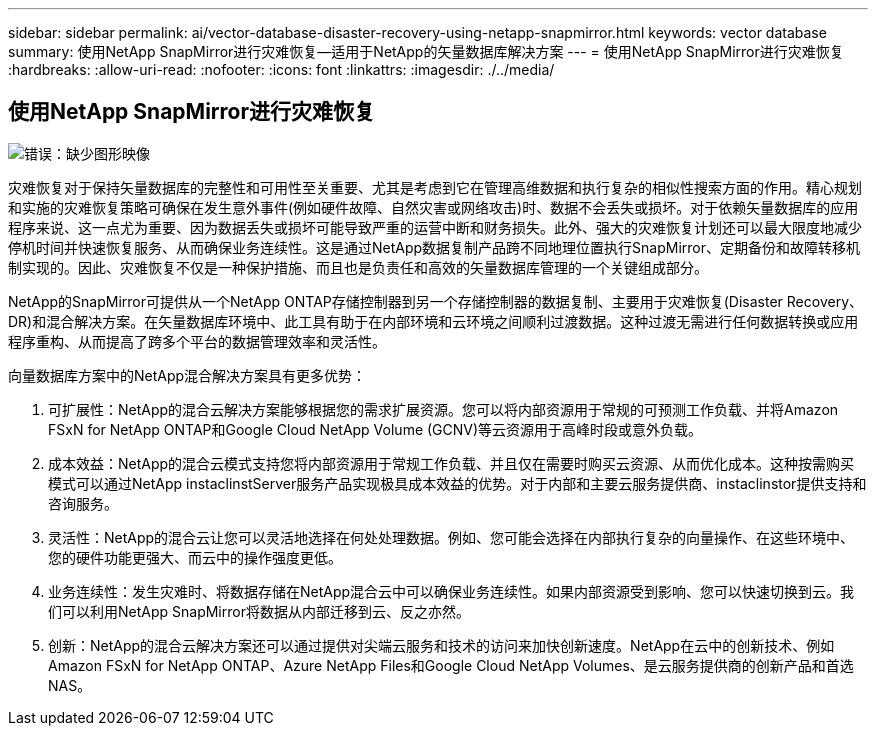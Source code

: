 ---
sidebar: sidebar 
permalink: ai/vector-database-disaster-recovery-using-netapp-snapmirror.html 
keywords: vector database 
summary: 使用NetApp SnapMirror进行灾难恢复—适用于NetApp的矢量数据库解决方案 
---
= 使用NetApp SnapMirror进行灾难恢复
:hardbreaks:
:allow-uri-read: 
:nofooter: 
:icons: font
:linkattrs: 
:imagesdir: ./../media/




== 使用NetApp SnapMirror进行灾难恢复

image:vector_database_dr_fsxn_gcnv.png["错误：缺少图形映像"]

灾难恢复对于保持矢量数据库的完整性和可用性至关重要、尤其是考虑到它在管理高维数据和执行复杂的相似性搜索方面的作用。精心规划和实施的灾难恢复策略可确保在发生意外事件(例如硬件故障、自然灾害或网络攻击)时、数据不会丢失或损坏。对于依赖矢量数据库的应用程序来说、这一点尤为重要、因为数据丢失或损坏可能导致严重的运营中断和财务损失。此外、强大的灾难恢复计划还可以最大限度地减少停机时间并快速恢复服务、从而确保业务连续性。这是通过NetApp数据复制产品跨不同地理位置执行SnapMirror、定期备份和故障转移机制实现的。因此、灾难恢复不仅是一种保护措施、而且也是负责任和高效的矢量数据库管理的一个关键组成部分。

NetApp的SnapMirror可提供从一个NetApp ONTAP存储控制器到另一个存储控制器的数据复制、主要用于灾难恢复(Disaster Recovery、DR)和混合解决方案。在矢量数据库环境中、此工具有助于在内部环境和云环境之间顺利过渡数据。这种过渡无需进行任何数据转换或应用程序重构、从而提高了跨多个平台的数据管理效率和灵活性。

向量数据库方案中的NetApp混合解决方案具有更多优势：

. 可扩展性：NetApp的混合云解决方案能够根据您的需求扩展资源。您可以将内部资源用于常规的可预测工作负载、并将Amazon FSxN for NetApp ONTAP和Google Cloud NetApp Volume (GCNV)等云资源用于高峰时段或意外负载。
. 成本效益：NetApp的混合云模式支持您将内部资源用于常规工作负载、并且仅在需要时购买云资源、从而优化成本。这种按需购买模式可以通过NetApp instaclinstServer服务产品实现极具成本效益的优势。对于内部和主要云服务提供商、instaclinstor提供支持和咨询服务。
. 灵活性：NetApp的混合云让您可以灵活地选择在何处处理数据。例如、您可能会选择在内部执行复杂的向量操作、在这些环境中、您的硬件功能更强大、而云中的操作强度更低。
. 业务连续性：发生灾难时、将数据存储在NetApp混合云中可以确保业务连续性。如果内部资源受到影响、您可以快速切换到云。我们可以利用NetApp SnapMirror将数据从内部迁移到云、反之亦然。
. 创新：NetApp的混合云解决方案还可以通过提供对尖端云服务和技术的访问来加快创新速度。NetApp在云中的创新技术、例如Amazon FSxN for NetApp ONTAP、Azure NetApp Files和Google Cloud NetApp Volumes、是云服务提供商的创新产品和首选NAS。

